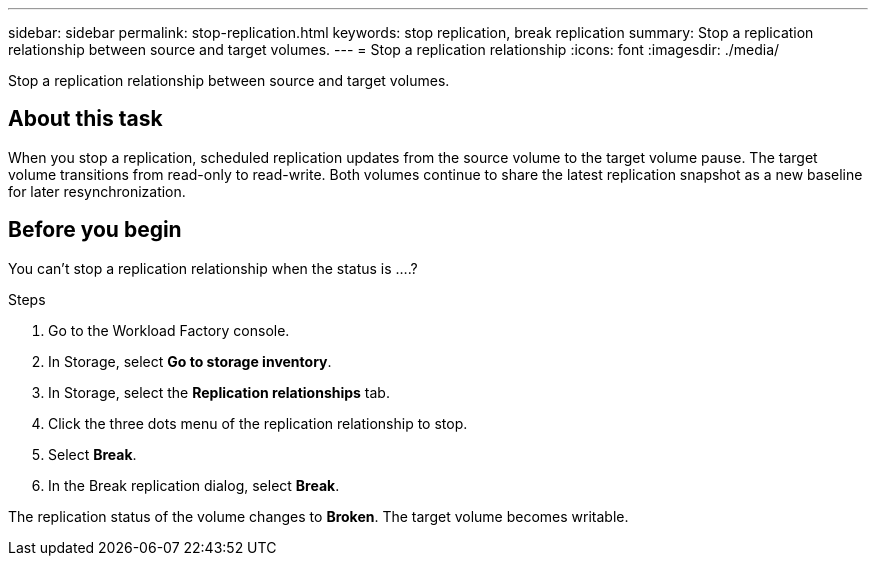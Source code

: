 ---
sidebar: sidebar
permalink: stop-replication.html
keywords: stop replication, break replication
summary: Stop a replication relationship between source and target volumes. 
---
= Stop a replication relationship
:icons: font
:imagesdir: ./media/

[.lead]
Stop a replication relationship between source and target volumes. 

== About this task
When you stop a replication, scheduled replication updates from the source volume to the target volume pause. The target volume transitions from read-only to read-write. Both volumes continue to share the latest replication snapshot as a new baseline for later resynchronization.

== Before you begin
You can't stop a replication relationship when the status is ….? 

.Steps
. Go to the Workload Factory console. 
. In Storage, select *Go to storage inventory*. 
. In Storage, select the *Replication relationships* tab. 
. Click the three dots menu of the replication relationship to stop. 
. Select *Break*. 
. In the Break replication dialog, select *Break*.

The replication status of the volume changes to *Broken*. The target volume becomes writable.